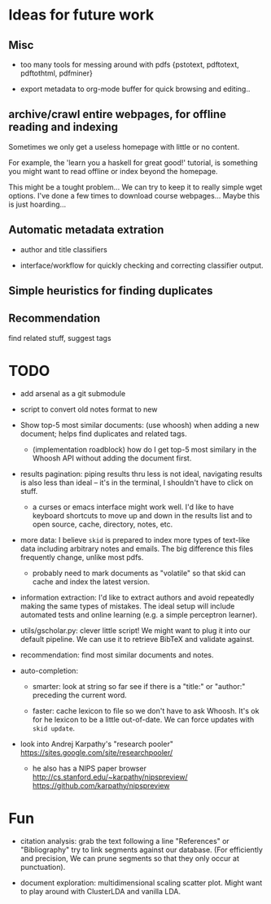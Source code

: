 * Ideas for future work

** Misc

- too many tools for messing around with pdfs {pstotext, pdftotext, pdftothtml,
  pdfminer}

- export metadata to org-mode buffer for quick browsing and editing..

** archive/crawl entire webpages, for offline reading and indexing

Sometimes we only get a useless homepage with little or no content.

For example, the 'learn you a haskell for great good!' tutorial, is something
you might want to read offline or index beyond the homepage.

This might be a tought problem... We can try to keep it to really simple wget
options. I've done a few times to download course webpages... Maybe this is just
hoarding...

** Automatic metadata extration

- author and title classifiers

- interface/workflow for quickly checking and correcting classifier output.

** Simple heuristics for finding duplicates

** Recommendation

find related stuff, suggest tags

* TODO

- add arsenal as a git submodule

- script to convert old notes format to new

- Show top-5 most similar documents: (use whoosh) when adding a new document;
  helps find duplicates and related tags.

  - (implementation roadblock) how do I get top-5 most similary in the Whoosh
    API without adding the document first.

- results pagination: piping results thru less is not ideal, navigating results
  is also less than ideal -- it's in the terminal, I shouldn't have to click on
  stuff.

  - a curses or emacs interface might work well. I'd like to have keyboard
    shortcuts to move up and down in the results list and to open source, cache,
    directory, notes, etc.

- more data: I believe =skid= is prepared to index more types of text-like data
  including arbitrary notes and emails. The big difference this files frequently
  change, unlike most pdfs.

  - probably need to mark documents as "volatile" so that skid can cache and
    index the latest version.

- information extraction: I'd like to extract authors and avoid repeatedly
  making the same types of mistakes. The ideal setup will include automated
  tests and online learning (e.g. a simple perceptron learner).

- utils/gscholar.py: clever little script! We might want to plug it into our
  default pipeline. We can use it to retrieve BibTeX and validate against.

- recommendation: find most similar documents and notes.

- auto-completion:

  - smarter: look at string so far see if there is a "title:" or "author:"
    preceding the current word.

  - faster: cache lexicon to file so we don't have to ask Whoosh. It's ok for he
    lexicon to be a little out-of-date. We can force updates with =skid update=.

- look into Andrej Karpathy's "research pooler"
  https://sites.google.com/site/researchpooler/

  - he also has a NIPS paper browser
    http://cs.stanford.edu/~karpathy/nipspreview/
    https://github.com/karpathy/nipspreview

* Fun

- citation analysis: grab the text following a line "References" or
  "Bibliography" try to link segments against our database. (For efficiently and
  precision, We can prune segments so that they only occur at punctuation).

- document exploration: multidimensional scaling scatter plot. Might want to
  play around with ClusterLDA and vanilla LDA.
